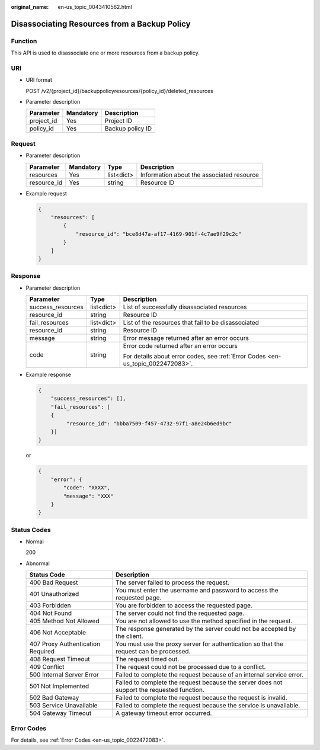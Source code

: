 :original_name: en-us_topic_0043410562.html

.. _en-us_topic_0043410562:

Disassociating Resources from a Backup Policy
=============================================

Function
--------

This API is used to disassociate one or more resources from a backup policy.

URI
---

-  URI format

   POST /v2/{project_id}/backuppolicyresources/{policy_id}/deleted_resources

-  Parameter description

   ========== ========= ================
   Parameter  Mandatory Description
   ========== ========= ================
   project_id Yes       Project ID
   policy_id  Yes       Backup policy ID
   ========== ========= ================

Request
-------

-  Parameter description

   +-------------+-----------+------------+-------------------------------------------+
   | Parameter   | Mandatory | Type       | Description                               |
   +=============+===========+============+===========================================+
   | resources   | Yes       | list<dict> | Information about the associated resource |
   +-------------+-----------+------------+-------------------------------------------+
   | resource_id | Yes       | string     | Resource ID                               |
   +-------------+-----------+------------+-------------------------------------------+

-  Example request

   .. code-block::

      {
          "resources": [
              {
                  "resource_id": "bce8d47a-af17-4169-901f-4c7ae9f29c2c"
              }
          ]
      }

Response
--------

-  Parameter description

   +-----------------------+-----------------------+---------------------------------------------------------------------------------+
   | Parameter             | Type                  | Description                                                                     |
   +=======================+=======================+=================================================================================+
   | success_resources     | list<dict>            | List of successfully disassociated resources                                    |
   +-----------------------+-----------------------+---------------------------------------------------------------------------------+
   | resource_id           | string                | Resource ID                                                                     |
   +-----------------------+-----------------------+---------------------------------------------------------------------------------+
   | fail_resources        | list<dict>            | List of the resources that fail to be disassociated                             |
   +-----------------------+-----------------------+---------------------------------------------------------------------------------+
   | resource_id           | string                | Resource ID                                                                     |
   +-----------------------+-----------------------+---------------------------------------------------------------------------------+
   | message               | string                | Error message returned after an error occurs                                    |
   +-----------------------+-----------------------+---------------------------------------------------------------------------------+
   | code                  | string                | Error code returned after an error occurs                                       |
   |                       |                       |                                                                                 |
   |                       |                       | For details about error codes, see :ref:`Error Codes <en-us_topic_0022472083>`. |
   +-----------------------+-----------------------+---------------------------------------------------------------------------------+

-  Example response

   .. code-block::

      {
          "success_resources": [],
          "fail_resources": [
          {
               "resource_id": "bbba7509-f457-4732-97f1-a8e24b6ed9bc"
          }]
      }

   or

   .. code-block::

      {
          "error": {
              "code": "XXXX",
              "message": "XXX"
          }
      }

Status Codes
------------

-  Normal

   200

-  Abnormal

   +-----------------------------------+--------------------------------------------------------------------------------------------+
   | Status Code                       | Description                                                                                |
   +===================================+============================================================================================+
   | 400 Bad Request                   | The server failed to process the request.                                                  |
   +-----------------------------------+--------------------------------------------------------------------------------------------+
   | 401 Unauthorized                  | You must enter the username and password to access the requested page.                     |
   +-----------------------------------+--------------------------------------------------------------------------------------------+
   | 403 Forbidden                     | You are forbidden to access the requested page.                                            |
   +-----------------------------------+--------------------------------------------------------------------------------------------+
   | 404 Not Found                     | The server could not find the requested page.                                              |
   +-----------------------------------+--------------------------------------------------------------------------------------------+
   | 405 Method Not Allowed            | You are not allowed to use the method specified in the request.                            |
   +-----------------------------------+--------------------------------------------------------------------------------------------+
   | 406 Not Acceptable                | The response generated by the server could not be accepted by the client.                  |
   +-----------------------------------+--------------------------------------------------------------------------------------------+
   | 407 Proxy Authentication Required | You must use the proxy server for authentication so that the request can be processed.     |
   +-----------------------------------+--------------------------------------------------------------------------------------------+
   | 408 Request Timeout               | The request timed out.                                                                     |
   +-----------------------------------+--------------------------------------------------------------------------------------------+
   | 409 Conflict                      | The request could not be processed due to a conflict.                                      |
   +-----------------------------------+--------------------------------------------------------------------------------------------+
   | 500 Internal Server Error         | Failed to complete the request because of an internal service error.                       |
   +-----------------------------------+--------------------------------------------------------------------------------------------+
   | 501 Not Implemented               | Failed to complete the request because the server does not support the requested function. |
   +-----------------------------------+--------------------------------------------------------------------------------------------+
   | 502 Bad Gateway                   | Failed to complete the request because the request is invalid.                             |
   +-----------------------------------+--------------------------------------------------------------------------------------------+
   | 503 Service Unavailable           | Failed to complete the request because the service is unavailable.                         |
   +-----------------------------------+--------------------------------------------------------------------------------------------+
   | 504 Gateway Timeout               | A gateway timeout error occurred.                                                          |
   +-----------------------------------+--------------------------------------------------------------------------------------------+

Error Codes
-----------

For details, see :ref:`Error Codes <en-us_topic_0022472083>`.
